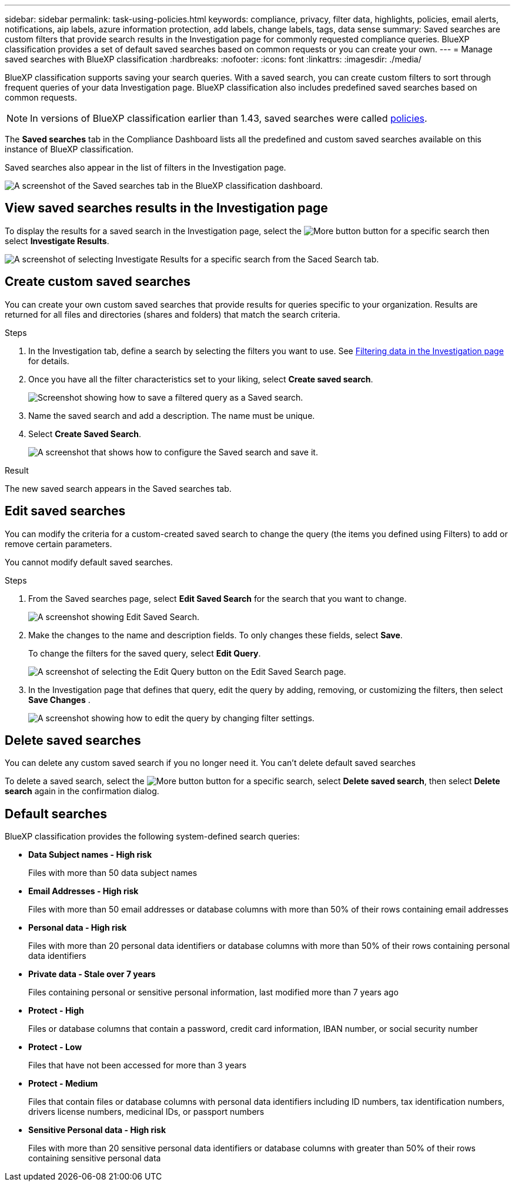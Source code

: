 ---
sidebar: sidebar
permalink: task-using-policies.html
keywords: compliance, privacy, filter data, highlights, policies, email alerts, notifications, aip labels, azure information protection, add labels, change labels, tags, data sense
summary: Saved searches are custom filters that provide search results in the Investigation page for commonly requested compliance queries. BlueXP classification provides a set of default saved searches based on common requests or you can create your own. 
---
= Manage saved searches with BlueXP classification
:hardbreaks:
:nofooter:
:icons: font
:linkattrs:
:imagesdir: ./media/

[.lead]
BlueXP classification supports saving your search queries. With a saved search, you can create custom filters to sort through frequent queries of your data Investigation page. BlueXP classification also includes predefined saved searches based on common requests. 

[NOTE]
In versions of BlueXP classification earlier than 1.43, saved searches were called xref:task-using-policies-deprecated.adoc[policies].

The *Saved searches* tab in the Compliance Dashboard lists all the predefined and custom saved searches available on this instance of BlueXP classification.

Saved searches also appear in the list of filters in the Investigation page.

image:screenshot_compliance_highlights_tab.png[A screenshot of the Saved searches tab in the BlueXP classification dashboard.]

== View saved searches results in the Investigation page

To display the results for a saved search in the Investigation page, select the image:screenshot_gallery_options.gif[More button] button for a specific search then select *Investigate Results*.

image:screenshot_compliance_highlights_investigate.png[A screenshot of selecting Investigate Results for a specific search from the Saced Search tab.]

== Create custom saved searches

You can create your own custom saved searches that provide results for queries specific to your organization. Results are returned for all files and directories (shares and folders) that match the search criteria.

.Steps

. In the Investigation tab, define a search by selecting the filters you want to use. See link:task-investigate-data.html[Filtering data in the Investigation page] for details.

. Once you have all the filter characteristics set to your liking, select *Create saved search*.
+
image:screenshot_compliance_save_as_highlight.png[Screenshot showing how to save a filtered query as a Saved search.]
. Name the saved search and add a description. The name must be unique. 
//.. Optionally, check the box if you want notification emails sent to BlueXP users in your account, and choose the interval at which the email is sent. Learn more about <<Send email alerts when non-compliant data is found,sending email alerts based on policy results>>.
//.. Optionally, check the box if you want notification emails sent to other users, enter up to 20 email addresses, and choose the interval at which the email is sent.
//.. Optionally, check the box to automatically assign AIP labels to files that match the Policy parameters, and select the label. (Only if you have already integrated AIP labels. Learn more about link:task-org-private-data.html[AIP labels].)
. Select *Create Saved Search*.
+
image:screenshot_compliance_save_highlight2.png[A screenshot that shows how to configure the Saved search and save it.]

.Result

The new saved search appears in the Saved searches tab.

== Edit saved searches

You can modify the criteria for a custom-created saved search to change the query (the items you defined using Filters) to add or remove certain parameters.

You cannot modify default saved searches. 

.Steps

. From the Saved searches page, select *Edit Saved Search* for the search that you want to change.
+
image:screenshot_compliance_edit_policy_button.png[A screenshot showing Edit Saved Search.]

. Make the changes to the name and description fields. To only changes these fields, select *Save*.
+
To change the filters for the saved query, select *Edit Query*.
+
image:screenshot_compliance_edit_policy_dialog.png[A screenshot of selecting the Edit Query button on the Edit Saved Search page.]

. In the Investigation page that defines that query, edit the query by adding, removing, or customizing the filters, then select *Save Changes* .
+
image:screenshot_compliance_edit_policy_query.png[A screenshot showing how to edit the query by changing filter settings.]

== Delete saved searches

You can delete any custom saved search if you no longer need it. You can't delete default saved searches

To delete a saved search, select the image:screenshot_gallery_options.gif[More button] button for a specific search, select *Delete saved search*, then select *Delete search* again in the confirmation dialog.

== Default searches

BlueXP classification provides the following system-defined search queries:

* **Data Subject names - High risk**
+
Files with more than 50 data subject names

* **Email Addresses - High risk**
+
Files with more than 50 email addresses or database columns with more than 50% of their rows containing email addresses 

* **Personal data - High risk**
+
Files with more than 20 personal data identifiers or database columns with more than 50% of their rows containing personal data identifiers

* **Private data - Stale over 7 years**
+
Files containing personal or sensitive personal information, last modified more than 7 years ago

* **Protect - High** 
+
Files or database columns that contain a password, credit card information, IBAN number, or social security number

* **Protect - Low**
+
Files that have not been accessed for more than 3 years

* **Protect - Medium**
+
Files that contain files or database columns with personal data identifiers including ID numbers, tax identification numbers, drivers license numbers, medicinal IDs, or passport numbers

* **Sensitive Personal data - High risk**
+
Files with more than 20 sensitive personal data identifiers or database columns with greater than 50% of their rows containing sensitive personal data

